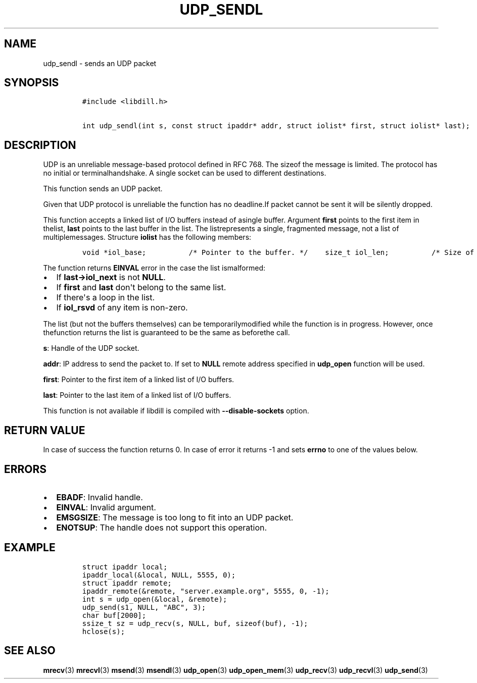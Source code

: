 .\" Automatically generated by Pandoc 1.19.2.1
.\"
.TH "UDP_SENDL" "3" "" "libdill" "libdill Library Functions"
.hy
.SH NAME
.PP
udp_sendl \- sends an UDP packet
.SH SYNOPSIS
.IP
.nf
\f[C]
#include\ <libdill.h>

int\ udp_sendl(int\ s,\ const\ struct\ ipaddr*\ addr,\ struct\ iolist*\ first,\ struct\ iolist*\ last);
\f[]
.fi
.SH DESCRIPTION
.PP
UDP is an unreliable message\-based protocol defined in RFC 768.
The sizeof the message is limited.
The protocol has no initial or terminalhandshake.
A single socket can be used to different destinations.
.PP
This function sends an UDP packet.
.PP
Given that UDP protocol is unreliable the function has no deadline.If
packet cannot be sent it will be silently dropped.
.PP
This function accepts a linked list of I/O buffers instead of asingle
buffer.
Argument \f[B]first\f[] points to the first item in thelist,
\f[B]last\f[] points to the last buffer in the list.
The listrepresents a single, fragmented message, not a list of
multiplemessages.
Structure \f[B]iolist\f[] has the following members:
.IP
.nf
\f[C]
void\ *iol_base;\ \ \ \ \ \ \ \ \ \ /*\ Pointer\ to\ the\ buffer.\ */\ \ \ \ size_t\ iol_len;\ \ \ \ \ \ \ \ \ \ /*\ Size\ of\ the\ buffer.\ */\ \ \ \ struct\ iolist\ *iol_next;\ /*\ Next\ buffer\ in\ the\ list.\ */\ \ \ \ int\ iol_rsvd;\ \ \ \ \ \ \ \ \ \ \ \ /*\ Reserved.\ Must\ be\ set\ to\ zero.\ */
\f[]
.fi
.PP
The function returns \f[B]EINVAL\f[] error in the case the list
ismalformed:
.IP \[bu] 2
If \f[B]last\->iol_next\f[] is not \f[B]NULL\f[].
.IP \[bu] 2
If \f[B]first\f[] and \f[B]last\f[] don\[aq]t belong to the same list.
.IP \[bu] 2
If there\[aq]s a loop in the list.
.IP \[bu] 2
If \f[B]iol_rsvd\f[] of any item is non\-zero.
.PP
The list (but not the buffers themselves) can be temporarilymodified
while the function is in progress.
However, once thefunction returns the list is guaranteed to be the same
as beforethe call.
.PP
\f[B]s\f[]: Handle of the UDP socket.
.PP
\f[B]addr\f[]: IP address to send the packet to.
If set to \f[B]NULL\f[] remote address specified in \f[B]udp_open\f[]
function will be used.
.PP
\f[B]first\f[]: Pointer to the first item of a linked list of I/O
buffers.
.PP
\f[B]last\f[]: Pointer to the last item of a linked list of I/O buffers.
.PP
This function is not available if libdill is compiled with
\f[B]\-\-disable\-sockets\f[] option.
.SH RETURN VALUE
.PP
In case of success the function returns 0.
In case of error it returns \-1 and sets \f[B]errno\f[] to one of the
values below.
.SH ERRORS
.IP \[bu] 2
\f[B]EBADF\f[]: Invalid handle.
.IP \[bu] 2
\f[B]EINVAL\f[]: Invalid argument.
.IP \[bu] 2
\f[B]EMSGSIZE\f[]: The message is too long to fit into an UDP packet.
.IP \[bu] 2
\f[B]ENOTSUP\f[]: The handle does not support this operation.
.SH EXAMPLE
.IP
.nf
\f[C]
struct\ ipaddr\ local;
ipaddr_local(&local,\ NULL,\ 5555,\ 0);
struct\ ipaddr\ remote;
ipaddr_remote(&remote,\ "server.example.org",\ 5555,\ 0,\ \-1);
int\ s\ =\ udp_open(&local,\ &remote);
udp_send(s1,\ NULL,\ "ABC",\ 3);
char\ buf[2000];
ssize_t\ sz\ =\ udp_recv(s,\ NULL,\ buf,\ sizeof(buf),\ \-1);
hclose(s);
\f[]
.fi
.SH SEE ALSO
.PP
\f[B]mrecv\f[](3) \f[B]mrecvl\f[](3) \f[B]msend\f[](3)
\f[B]msendl\f[](3) \f[B]udp_open\f[](3) \f[B]udp_open_mem\f[](3)
\f[B]udp_recv\f[](3) \f[B]udp_recvl\f[](3) \f[B]udp_send\f[](3)
